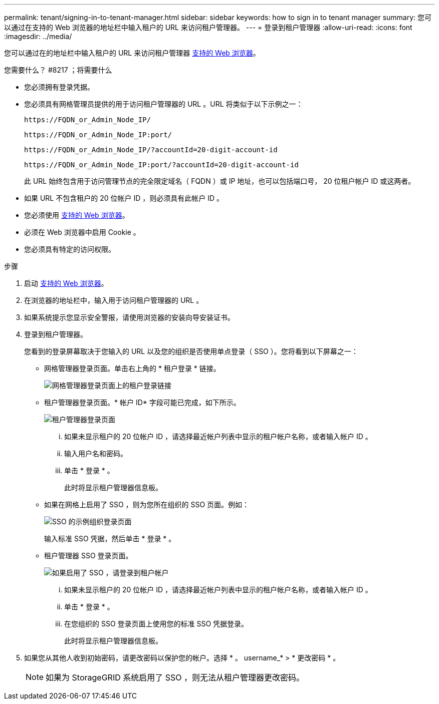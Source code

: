---
permalink: tenant/signing-in-to-tenant-manager.html 
sidebar: sidebar 
keywords: how to sign in to tenant manager 
summary: 您可以通过在支持的 Web 浏览器的地址栏中输入租户的 URL 来访问租户管理器。 
---
= 登录到租户管理器
:allow-uri-read: 
:icons: font
:imagesdir: ../media/


[role="lead"]
您可以通过在的地址栏中输入租户的 URL 来访问租户管理器 xref:../admin/web-browser-requirements.adoc[支持的 Web 浏览器]。

.您需要什么？ #8217 ；将需要什么
* 您必须拥有登录凭据。
* 您必须具有网格管理员提供的用于访问租户管理器的 URL 。URL 将类似于以下示例之一：
+
[listing]
----
https://FQDN_or_Admin_Node_IP/
----
+
[listing]
----
https://FQDN_or_Admin_Node_IP:port/
----
+
[listing]
----
https://FQDN_or_Admin_Node_IP/?accountId=20-digit-account-id
----
+
[listing]
----
https://FQDN_or_Admin_Node_IP:port/?accountId=20-digit-account-id
----
+
此 URL 始终包含用于访问管理节点的完全限定域名（ FQDN ）或 IP 地址，也可以包括端口号， 20 位租户帐户 ID 或这两者。

* 如果 URL 不包含租户的 20 位帐户 ID ，则必须具有此帐户 ID 。
* 您必须使用 xref:../admin/web-browser-requirements.adoc[支持的 Web 浏览器]。
* 必须在 Web 浏览器中启用 Cookie 。
* 您必须具有特定的访问权限。


.步骤
. 启动 xref:../admin/web-browser-requirements.adoc[支持的 Web 浏览器]。
. 在浏览器的地址栏中，输入用于访问租户管理器的 URL 。
. 如果系统提示您显示安全警报，请使用浏览器的安装向导安装证书。
. 登录到租户管理器。
+
您看到的登录屏幕取决于您输入的 URL 以及您的组织是否使用单点登录（ SSO ）。您将看到以下屏幕之一：

+
** 网格管理器登录页面。单击右上角的 * 租户登录 * 链接。
+
image::../media/tenant_login_link.gif[网格管理器登录页面上的租户登录链接]

** 租户管理器登录页面。* 帐户 ID* 字段可能已完成，如下所示。
+
image::../media/tenant_user_sign_in.gif[租户管理器登录页面]

+
... 如果未显示租户的 20 位帐户 ID ，请选择最近帐户列表中显示的租户帐户名称，或者输入帐户 ID 。
... 输入用户名和密码。
... 单击 * 登录 * 。
+
此时将显示租户管理器信息板。



** 如果在网格上启用了 SSO ，则为您所在组织的 SSO 页面。例如：
+
image::../media/sso_organization_page.gif[SSO 的示例组织登录页面]

+
输入标准 SSO 凭据，然后单击 * 登录 * 。

** 租户管理器 SSO 登录页面。
+
image::../media/sign_in_sso.gif[如果启用了 SSO ，请登录到租户帐户]

+
... 如果未显示租户的 20 位帐户 ID ，请选择最近帐户列表中显示的租户帐户名称，或者输入帐户 ID 。
... 单击 * 登录 * 。
... 在您组织的 SSO 登录页面上使用您的标准 SSO 凭据登录。
+
此时将显示租户管理器信息板。





. 如果您从其他人收到初始密码，请更改密码以保护您的帐户。选择 * 。 username_* > * 更改密码 * 。
+

NOTE: 如果为 StorageGRID 系统启用了 SSO ，则无法从租户管理器更改密码。


